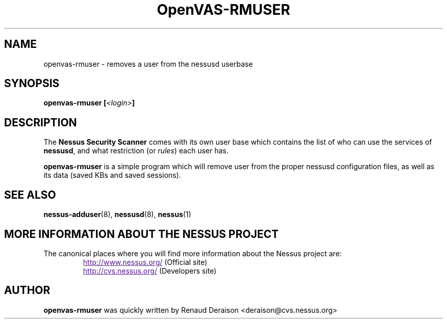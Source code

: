 .TH OpenVAS-RMUSER 8 "February 2001" "The Nessus Project" "User Manuals"
.SH NAME
openvas-rmuser \- removes a user from the nessusd userbase
.sp
.SH SYNOPSIS
.BI openvas-rmuser\ [\| <login> \|]

.SH DESCRIPTION

The 
.B Nessus Security Scanner
comes with its own user base which contains the list of who can
use the services of 
.BR nessusd ,
and what restriction (or
.IR rules ) 
each user has.


.BI openvas-rmuser
is a simple program which will remove user from the proper nessusd
configuration files, as well as its data (saved KBs and saved sessions).

.SH SEE ALSO

.BR nessus-adduser (8),\  nessusd (8),\  nessus (1)

.SH MORE INFORMATION ABOUT THE NESSUS PROJECT
The canonical places where you will find more information 
about the Nessus project are: 

.RS
.UR
http://www.nessus.org/
.UE
(Official site)
.br
.UR
http://cvs.nessus.org/
.UE
(Developers site)
.RE
   

.SH AUTHOR

.B openvas-rmuser 
was quickly written by Renaud Deraison <deraison@cvs.nessus.org>

